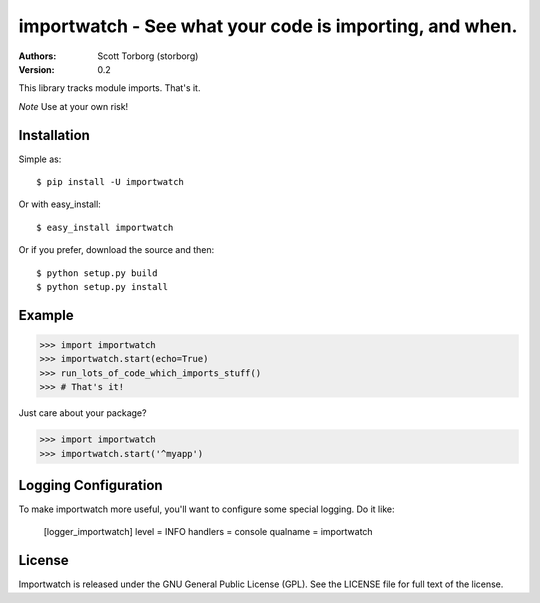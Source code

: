 ==================================================================================
importwatch - See what your code is importing, and when.
==================================================================================

:Authors:
    Scott Torborg (storborg)
:Version: 0.2

This library tracks module imports. That's it.

*Note* Use at your own risk!


Installation
============

Simple as::
    
    $ pip install -U importwatch

Or with easy_install::

    $ easy_install importwatch

Or if you prefer, download the source and then::

    $ python setup.py build
    $ python setup.py install


Example
=======

>>> import importwatch
>>> importwatch.start(echo=True)
>>> run_lots_of_code_which_imports_stuff()
>>> # That's it!

Just care about your package?

>>> import importwatch
>>> importwatch.start('^myapp')


Logging Configuration
=====================

To make importwatch more useful, you'll want to configure some special logging.
Do it like:

    [logger_importwatch]
    level = INFO
    handlers = console
    qualname = importwatch


License
=======

Importwatch is released under the GNU General Public License (GPL). See the
LICENSE file for full text of the license.


.. # vim: syntax=rst expandtab tabstop=4 shiftwidth=4 shiftround
